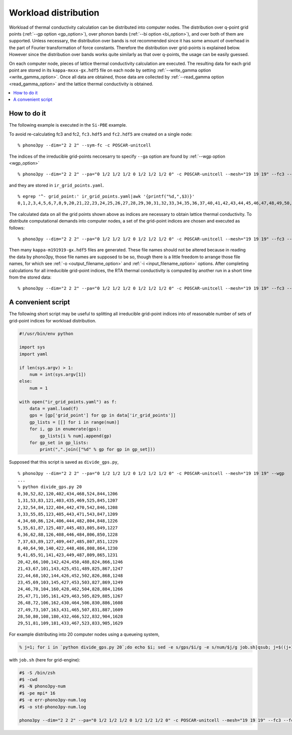 .. _workload_distribution:

Workload distribution
======================

Workload of thermal conductivity calculation can be distributed into
computer nodes. The distribution over q-point grid points (:ref:`--gp
option <gp_option>`), over phonon bands (:ref:`--bi option
<bi_option>`), and over both of them are supported. Unless necessary,
the distribution over bands is not recommended since it has some
amount of overhead in the part of Fourier transformation of force
constants. Therefore the distribution over grid-points is explained
below. However since the distribution over bands works quite similarly as
that over q-points, the usage can be easily guessed.

On each computer node, pieces of lattice thermal conductivity
calculation are executed. The resulting data for each grid point are
stored in its ``kappa-mxxx-gx.hdf5`` file on each node by setting
:ref:`--write_gamma option <write_gamma_option>`. Once all data are
obtained, those data are collected by :ref:`--read_gamma option
<read_gamma_option>` and the lattice thermal conductivity is obtained.

.. contents::
   :depth: 2
   :local:

How to do it
------------

The following example is executed in the ``Si-PBE`` example.

To avoid re-calculating fc3 and fc2, ``fc3.hdf5`` and ``fc2.hdf5`` are
created on a single node::

   % phono3py --dim="2 2 2" --sym-fc -c POSCAR-unitcell

The indices of the irreducible grid-points neccesarry to specify
``--ga`` option are found by :ref:`--wgp option <wgp_option>`

::

   % phono3py --dim="2 2 2" --pa="0 1/2 1/2 1/2 0 1/2 1/2 1/2 0" -c POSCAR-unitcell --mesh="19 19 19" --fc3 --fc2 --br --wgp

and they are stored in ``ir_grid_points.yaml``.

::

   % egrep '^- grid_point:' ir_grid_points.yaml|awk '{printf("%d,",$3)}'
   0,1,2,3,4,5,6,7,8,9,20,21,22,23,24,25,26,27,28,29,30,31,32,33,34,35,36,37,40,41,42,43,44,45,46,47,48,49,50,51,52,53,54,55,60,61,62,63,64,65,66,67,68,69,70,71,72,73,80,81,82,83,84,85,86,87,88,89,90,91,100,101,102,103,104,105,106,107,108,109,120,121,122,123,124,125,126,127,140,141,142,143,144,145,160,161,162,163,180,181,402,403,404,405,406,407,408,409,422,423,424,425,426,427,428,429,430,431,432,433,434,435,442,443,444,445,446,447,448,449,450,451,452,453,462,463,464,465,466,467,468,469,470,471,482,483,484,485,486,487,488,489,502,503,504,505,506,507,522,523,524,525,542,543,804,805,806,807,808,809,824,825,826,827,828,829,830,831,832,833,844,845,846,847,848,849,850,851,864,865,866,867,868,869,884,885,886,887,904,905,1206,1207,1208,1209,1226,1227,1228,1229,1230,1231,1246,1247,1248,1249,1266,1267,1608,1609,1628,1629,

The calculated data on all the grid points shown above as indices are
necessary to obtain lattice thermal conductivity. To distribute
computational demands into computer nodes, a set of the grid-point
indices are chosen and executed as follows::

   % phono3py --dim="2 2 2" --pa="0 1/2 1/2 1/2 0 1/2 1/2 1/2 0" -c POSCAR-unitcell --mesh="19 19 19" --fc3 --fc2 --br --gp="0,1,2,3,4,5,6,7,8,9,20,21,22,23,24,25" --write-gamma

Then many ``kappa-m191919-gx.hdf5`` files are generated. These file
names should not be altered because in reading the data by phono3py,
those file names are supposed to be so, though there is a little
freedom to arrange those file names, for which see :ref:`-o
<output_filename_option>` and :ref:`-i <input_filename_option>`
options. After completing calculations for all irreducible grid-point
indices, the RTA thermal conductivity is computed by another run in a
short time from the stored data:

::

   % phono3py --dim="2 2 2" --pa="0 1/2 1/2 1/2 0 1/2 1/2 1/2 0" -c POSCAR-unitcell --mesh="19 19 19" --fc3 --fc2 --br --read-gamma

A convenient script
--------------------

The following short script may be useful to splitting all irreducible
grid-point indices into of reasonable number of sets of grid-point
indices for workload distribution.

.. code-block:: python

   #!/usr/bin/env python

   import sys
   import yaml

   if len(sys.argv) > 1:
       num = int(sys.argv[1])
   else:
       num = 1

   with open("ir_grid_points.yaml") as f:
       data = yaml.load(f)
       gps = [gp['grid_point'] for gp in data['ir_grid_points']]
       gp_lists = [[] for i in range(num)]
       for i, gp in enumerate(gps):
           gp_lists[i % num].append(gp)
       for gp_set in gp_lists:
           print(",".join(["%d" % gp for gp in gp_set]))

Supposed that this script is saved as ``divide_gps.py``,

::

   % phono3py --dim="2 2 2" --pa="0 1/2 1/2 1/2 0 1/2 1/2 1/2 0" -c POSCAR-unitcell --mesh="19 19 19" --wgp
   ...
   % python divide_gps.py 20
   0,30,52,82,120,402,434,468,524,844,1206
   1,31,53,83,121,403,435,469,525,845,1207
   2,32,54,84,122,404,442,470,542,846,1208
   3,33,55,85,123,405,443,471,543,847,1209
   4,34,60,86,124,406,444,482,804,848,1226
   5,35,61,87,125,407,445,483,805,849,1227
   6,36,62,88,126,408,446,484,806,850,1228
   7,37,63,89,127,409,447,485,807,851,1229
   8,40,64,90,140,422,448,486,808,864,1230
   9,41,65,91,141,423,449,487,809,865,1231
   20,42,66,100,142,424,450,488,824,866,1246
   21,43,67,101,143,425,451,489,825,867,1247
   22,44,68,102,144,426,452,502,826,868,1248
   23,45,69,103,145,427,453,503,827,869,1249
   24,46,70,104,160,428,462,504,828,884,1266
   25,47,71,105,161,429,463,505,829,885,1267
   26,48,72,106,162,430,464,506,830,886,1608
   27,49,73,107,163,431,465,507,831,887,1609
   28,50,80,108,180,432,466,522,832,904,1628
   29,51,81,109,181,433,467,523,833,905,1629

For example distributing into 20 computer nodes using a queueing
system,

.. code-block:: shell

   % j=1; for i in `python divide_gps.py 20`;do echo $i; sed -e s/gps/$i/g -e s/num/$j/g job.sh|qsub; j=$((j+1)); done

with ``job.sh`` (here for grid-engine):

.. code-block:: shell

   #$ -S /bin/zsh
   #$ -cwd
   #$ -N phono3py-num
   #$ -pe mpi* 16
   #$ -e err-phono3py-num.log
   #$ -o std-phono3py-num.log

   phono3py --dim="2 2 2" --pa="0 1/2 1/2 1/2 0 1/2 1/2 1/2 0" -c POSCAR-unitcell --mesh="19 19 19" --fc3 --fc2 --br --gp="gps" --write-gamma

